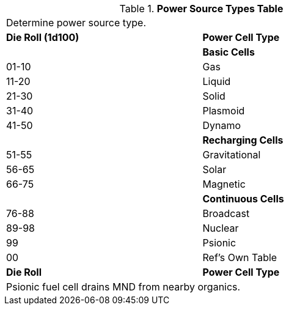 .*Power Source Types Table*
[width="75%",cols="^,<"]
|===
2+<|Determine power source type. 
s|Die Roll (1d100)
s|Power Cell Type 

|
<s|Basic Cells

|01-10
|Gas

|11-20
|Liquid

|21-30
|Solid

|31-40
|Plasmoid

|41-50
|Dynamo

|
s|Recharging Cells

|51-55
|Gravitational

|56-65
|Solar

|66-75
|Magnetic

|
s|Continuous Cells

|76-88
|Broadcast

|89-98
|Nuclear

|99
|Psionic

|00
|Ref's Own Table

s|Die Roll
s|Power Cell Type  

2+<|Psionic fuel cell drains MND from nearby organics.

|===